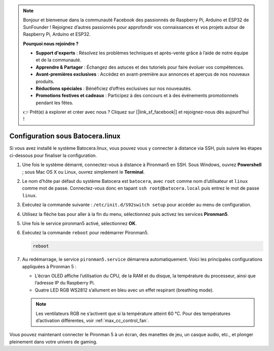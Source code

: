 .. note::

    Bonjour et bienvenue dans la communauté Facebook des passionnés de Raspberry Pi, Arduino et ESP32 de SunFounder ! Rejoignez d’autres passionnés pour approfondir vos connaissances et vos projets autour de Raspberry Pi, Arduino et ESP32.

    **Pourquoi nous rejoindre ?**

    - **Support d'experts** : Résolvez les problèmes techniques et après-vente grâce à l’aide de notre équipe et de la communauté.
    - **Apprendre & Partager** : Échangez des astuces et des tutoriels pour faire évoluer vos compétences.
    - **Avant-premières exclusives** : Accédez en avant-première aux annonces et aperçus de nos nouveaux produits.
    - **Réductions spéciales** : Bénéficiez d’offres exclusives sur nos nouveautés.
    - **Promotions festives et cadeaux** : Participez à des concours et à des événements promotionnels pendant les fêtes.

    👉 Prêt(e) à explorer et créer avec nous ? Cliquez sur [|link_sf_facebook|] et rejoignez-nous dès aujourd’hui !

.. _max_set_up_batocera:

Configuration sous Batocera.linux
=========================================================

Si vous avez installé le système Batocera.linux, vous pouvez vous y connecter à distance via SSH, puis suivre les étapes ci-dessous pour finaliser la configuration.

#. Une fois le système démarré, connectez-vous à distance à Pironman5 en SSH. Sous Windows, ouvrez **Powershell** ; sous Mac OS X ou Linux, ouvrez simplement le **Terminal**.

   .. image:: img/batocera_powershell.png
      :width: 90%


#. Le nom d’hôte par défaut du système Batocera est ``batocera``, avec ``root`` comme nom d’utilisateur et ``linux`` comme mot de passe. Connectez-vous donc en tapant ``ssh root@batocera.local`` puis entrez le mot de passe ``linux``.

   .. image:: img/batocera_login.png
      :width: 90%

#. Exécutez la commande suivante : ``/etc/init.d/S92switch setup`` pour accéder au menu de configuration.

   .. image:: img/batocera_configure.png  
      :width: 90%

#. Utilisez la flèche bas pour aller à la fin du menu, sélectionnez puis activez les services **Pironman5**.

   .. image:: img/batocera_configure_pironman5.png
      :width: 90%

#. Une fois le service pironman5 activé, sélectionnez **OK**.

   .. image:: img/batocera_configure_pironman5_ok.png
      :width: 90%

#. Exécutez la commande ``reboot`` pour redémarrer Pironman5.

   .. code-block:: shell

      reboot

#. Au redémarrage, le service ``pironman5.service`` démarrera automatiquement. Voici les principales configurations appliquées à Pironman 5 :
   
   * L’écran OLED affiche l’utilisation du CPU, de la RAM et du disque, la température du processeur, ainsi que l’adresse IP du Raspberry Pi.
   * Quatre LED RGB WS2812 s’allument en bleu avec un effet respirant (breathing mode).

   .. note::

     Les ventilateurs RGB ne s’activent que si la température atteint 60 °C. Pour des températures d’activation différentes, voir :ref:`max_cc_control_fan`.

Vous pouvez maintenant connecter le Pironman 5 à un écran, des manettes de jeu, un casque audio, etc., et plonger pleinement dans votre univers de gaming.
